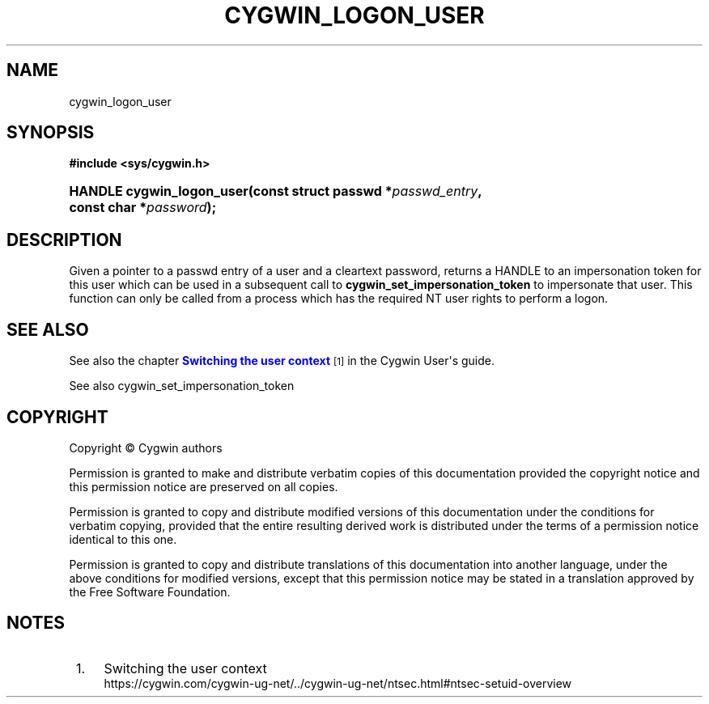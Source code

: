 '\" t
.\"     Title: cygwin_logon_user
.\"    Author: [FIXME: author] [see http://www.docbook.org/tdg5/en/html/author]
.\" Generator: DocBook XSL Stylesheets vsnapshot <http://docbook.sf.net/>
.\"      Date: 05/20/2024
.\"    Manual: Cygwin API Reference
.\"    Source: Cygwin API Reference
.\"  Language: English
.\"
.TH "CYGWIN_LOGON_USER" "3" "05/20/2024" "Cygwin API Reference" "Cygwin API Reference"
.\" -----------------------------------------------------------------
.\" * Define some portability stuff
.\" -----------------------------------------------------------------
.\" ~~~~~~~~~~~~~~~~~~~~~~~~~~~~~~~~~~~~~~~~~~~~~~~~~~~~~~~~~~~~~~~~~
.\" http://bugs.debian.org/507673
.\" http://lists.gnu.org/archive/html/groff/2009-02/msg00013.html
.\" ~~~~~~~~~~~~~~~~~~~~~~~~~~~~~~~~~~~~~~~~~~~~~~~~~~~~~~~~~~~~~~~~~
.ie \n(.g .ds Aq \(aq
.el       .ds Aq '
.\" -----------------------------------------------------------------
.\" * set default formatting
.\" -----------------------------------------------------------------
.\" disable hyphenation
.nh
.\" disable justification (adjust text to left margin only)
.ad l
.\" -----------------------------------------------------------------
.\" * MAIN CONTENT STARTS HERE *
.\" -----------------------------------------------------------------
.SH "NAME"
cygwin_logon_user
.SH "SYNOPSIS"
.sp
.ft B
.nf
#include <sys/cygwin\&.h>
.fi
.ft
.HP \w'HANDLE\ cygwin_logon_user('u
.BI "HANDLE cygwin_logon_user(const\ struct\ passwd\ *" "passwd_entry" ", const\ char\ *" "password" ");"
.SH "DESCRIPTION"
.PP
Given a pointer to a passwd entry of a user and a cleartext password, returns a HANDLE to an impersonation token for this user which can be used in a subsequent call to
\fBcygwin_set_impersonation_token\fR
to impersonate that user\&. This function can only be called from a process which has the required NT user rights to perform a logon\&.
.SH "SEE ALSO"
.PP
See also the chapter
\m[blue]\fBSwitching the user context\fR\m[]\&\s-2\u[1]\d\s+2
in the Cygwin User\*(Aqs guide\&.
.PP
See also
cygwin_set_impersonation_token
.SH "COPYRIGHT"
.br
.PP
Copyright \(co Cygwin authors
.PP
Permission is granted to make and distribute verbatim copies of this documentation provided the copyright notice and this permission notice are preserved on all copies.
.PP
Permission is granted to copy and distribute modified versions of this documentation under the conditions for verbatim copying, provided that the entire resulting derived work is distributed under the terms of a permission notice identical to this one.
.PP
Permission is granted to copy and distribute translations of this documentation into another language, under the above conditions for modified versions, except that this permission notice may be stated in a translation approved by the Free Software Foundation.
.sp
.SH "NOTES"
.IP " 1." 4
Switching the user context
.RS 4
\%https://cygwin.com/cygwin-ug-net/../cygwin-ug-net/ntsec.html#ntsec-setuid-overview
.RE
